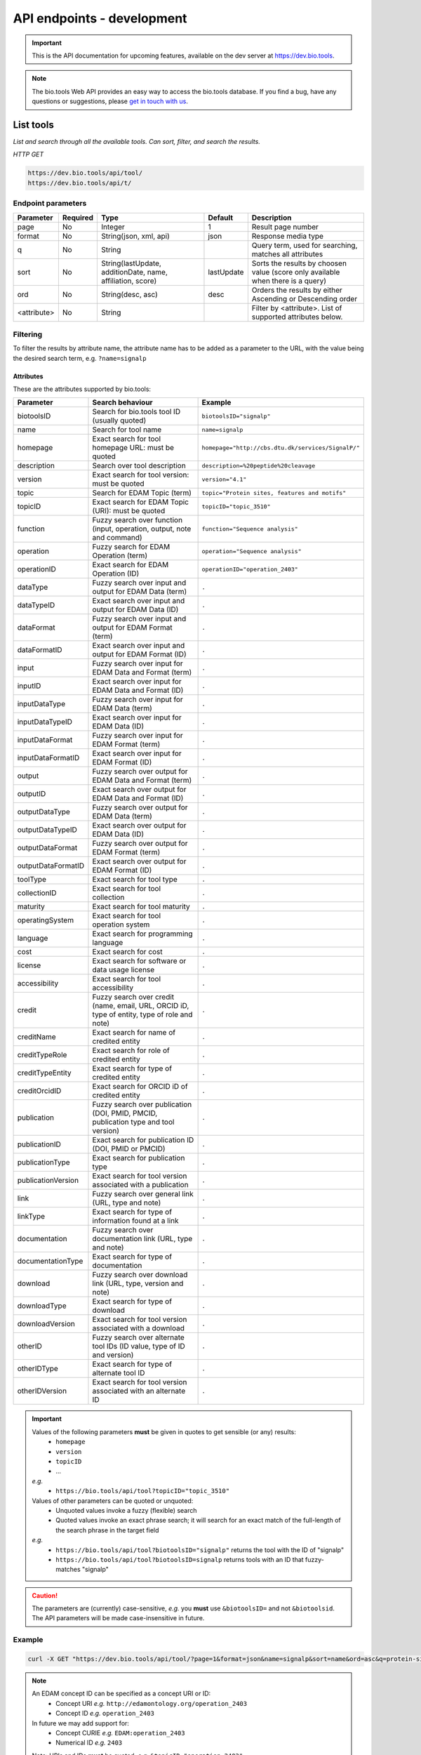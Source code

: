 API endpoints - development
===========================

.. important:: This is the API documentation for upcoming features, available on the dev server at https://dev.bio.tools.

.. note::
   The bio.tools Web API provides an easy way to access the bio.tools database.
   If you find a bug, have any questions or suggestions, please `get in touch with us <mailto:registry-support@elixir-dk.org>`_.

List tools
----------
*List and search through all the available tools. Can sort, filter, and search the results.*

*HTTP GET*

.. code-block:: text

    https://dev.bio.tools/api/tool/
    https://dev.bio.tools/api/t/

Endpoint parameters
"""""""""""""""""""
===========    ========  =======================================  ==========  ============================================
Parameter      Required  Type                                     Default     Description        
===========    ========  =======================================  ==========  ============================================
page           No        Integer                                  1           Result page number 
format         No        String(json, xml, api)                   json        Response media type
q              No        String                                               Query term, used for searching, 
                                                                              matches all attributes
sort           No        String(lastUpdate,                       lastUpdate  Sorts the results by choosen value
                         additionDate, name, affiliation, score)              (score only available when there is a query)
ord            No        String(desc, asc)                        desc        Orders the results by either 
                                                                              Ascending or Descending order
<attribute>    No        String                                               Filter by <attribute>. 
                                                                              List of supported attributes below.
===========    ========  =======================================  ==========  ============================================



Filtering
"""""""""
To filter the results by attribute name, the attribute name has to be added as a parameter to the URL, with the value being the desired search term, e.g. ``?name=signalp``

.. _Attributes:

Attributes
~~~~~~~~~~

These are the attributes supported by bio.tools:


==================  ============================================================================================  =========================
Parameter           Search behaviour                                                                              Example
==================  ============================================================================================  =========================
biotoolsID          Search for bio.tools tool ID (usually quoted)                                                 ``biotoolsID="signalp"``
name                Search for tool name                                                                          ``name=signalp``
homepage            Exact search for tool homepage URL: must be quoted                                            ``homepage="http://cbs.dtu.dk/services/SignalP/"``
description         Search over tool description                                                                  ``description=%20peptide%20cleavage``
version             Exact search for tool version: must be quoted                                                 ``version="4.1"``
topic               Search for EDAM Topic (term)                                                                  ``topic="Protein sites, features and motifs"``
topicID             Exact search for EDAM Topic (URI): must be quoted                                             ``topicID="topic_3510"``
function            Fuzzy search over function (input, operation, output, note and command)                       ``function="Sequence analysis"``
operation           Fuzzy search for EDAM Operation (term)                                                        ``operation="Sequence analysis"``
operationID         Exact search for EDAM Operation (ID)                                                          ``operationID="operation_2403"``
dataType            Fuzzy search over input and output for EDAM Data (term)                                       ``.``
dataTypeID          Exact search over input and output for EDAM Data (ID)                                         ``.``
dataFormat          Fuzzy search over input and output for EDAM Format (term)                                     ``.``
dataFormatID        Exact search over input and output for EDAM Format (ID)                                       ``.``
input               Fuzzy search over input for EDAM Data and Format (term)                                       ``.``
inputID             Exact search over input for EDAM Data and Format (ID)                                         ``.``
inputDataType       Fuzzy search over input for EDAM Data (term)                                                  ``.``
inputDataTypeID     Exact search over input for EDAM Data (ID)                                                    ``.``
inputDataFormat     Fuzzy search over input for EDAM Format (term)                                                ``.``
inputDataFormatID   Exact search over input for EDAM Format (ID)                                                  ``.``
output              Fuzzy search over output for EDAM Data and Format (term)                                      ``.``
outputID            Exact search over output for EDAM Data and Format (ID)                                        ``.``
outputDataType      Fuzzy search over output for EDAM Data (term)                                                 ``.``
outputDataTypeID    Exact search over output for EDAM Data (ID)                                                   ``.``
outputDataFormat    Fuzzy search over output for EDAM Format (term)                                               ``.``
outputDataFormatID  Exact search over output for EDAM Format (ID)                                                 ``.``
toolType            Exact search for tool type                                                                    ``.``
collectionID        Exact search for tool collection                                                              ``.``
maturity            Exact search for tool maturity                                                                ``.``
operatingSystem     Exact search for tool operation system                                                        ``.``
language            Exact search for programming language                                                         ``.``
cost                Exact search for cost                                                                         ``.``
license             Exact search for software or data usage license                                               ``.``
accessibility       Exact search for tool accessibility                                                           ``.``
credit              Fuzzy search over credit (name, email, URL, ORCID iD, type of entity, type of role and note)  ``.``
creditName          Exact search for name of credited entity                                                      ``.``
creditTypeRole      Exact search for role of credited entity                                                      ``.``
creditTypeEntity    Exact search for type of credited entity                                                      ``.``
creditOrcidID       Exact search for ORCID iD of credited entity                                                  ``.``
publication         Fuzzy search over publication (DOI, PMID, PMCID, publication type and tool version)           ``.``
publicationID       Exact search for publication ID (DOI, PMID or PMCID)                                          ``.``
publicationType     Exact search for publication type                                                             ``.``
publicationVersion  Exact search for tool version associated with a publication                                   ``.``
link                Fuzzy search over general link (URL, type and note)                                           ``.``
linkType            Exact search for type of information found at a link                                          ``.``
documentation       Fuzzy search over documentation link (URL, type and note)                                     ``.``
documentationType   Exact search for type of documentation                                                        ``.``
download            Fuzzy search over download link (URL, type, version and note)                                 ``.``
downloadType        Exact search for type of download                                                             ``.``
downloadVersion     Exact search for tool version associated with a download                                      ``.``
otherID             Fuzzy search over alternate tool IDs (ID value, type of ID and version)                       ``.``
otherIDType         Exact search for type of alternate tool ID                                                    ``.``
otherIDVersion      Exact search for tool version associated with an alternate ID                                 ``.``
==================  ============================================================================================  =========================


.. important::
   Values of the following parameters **must** be given in quotes to get sensible (or any) results:
     * ``homepage``
     * ``version``
     * ``topicID``
     * ...

   *e.g.* 
     * ``https://bio.tools/api/tool?topicID="topic_3510"``
       
   Values of other parameters can be quoted or unquoted:
     *  Unquoted values invoke a fuzzy (flexible) search
     *  Quoted values invoke an exact phrase search; it will search for an exact match of the full-length of the search phrase in the target field

   *e.g.*
     * ``https://bio.tools/api/tool?biotoolsID="signalp"`` returns the tool with the ID of "signalp"
     * ``https://bio.tools/api/tool?biotoolsID=signalp`` returns tools with an ID that fuzzy-matches "signalp"       

	
.. caution::
   The parameters are (currently) case-sensitive, *e.g.* you **must** use ``&biotoolsID=`` and not ``&biotoolsid``.  The API parameters will be made case-insensitive in future.


Example
"""""""

.. code-block:: bash

   curl -X GET "https://dev.bio.tools/api/tool/?page=1&format=json&name=signalp&sort=name&ord=asc&q=protein-signal-peptide-detection"

.. note::
   An EDAM concept ID can be specified as a concept URI or ID:
     * Concept URI *e.g.* ``http://edamontology.org/operation_2403``
     * Concept ID *e.g.* ``operation_2403``

   In future we may add support for:  
     * Concept CURIE *e.g.* ``EDAM:operation_2403``
     * Numerical ID *e.g.* ``2403``

   Note: URIs and IDs **must** be quoted, *e.g.* ``&topicID="operation_2403"``
   
     
.. caution::
   If querying by ``homepage`` you must quote the query value, *e.g.*


Response data
"""""""""""""
================== ========================================================================== =========================
Key Name           Description                                                                Example
================== ========================================================================== =========================
count              The total tool count results for your query                                2313
previous           Link to the previous page                                                  ?page=4
next               Link to the next page                                                      ?page=6
list               An array with multiple tools                                               ARRAY
                   and their relative information 
================== ========================================================================== =========================


Tool detail
-----------
*Obtain information about a single tool.*

*HTTP GET*

.. code-block:: text

    https://dev.bio.tools/api/tool/:id/
    https://dev.bio.tools/api/t/:id/
    https://dev.bio.tools/api/:id/


Endpoint Parameters
"""""""""""""""""""
=========  ========  ======================  =======  ===================
Parameter  Required  Type                    Default  Description        
=========  ========  ======================  =======  ===================
id         Yes       String                           biotoolsID 
format     No        String(json, xml, api)  json     Response media type
=========  ========  ======================  =======  ===================


Example
"""""""

.. code-block:: bash

   curl -X GET "https://dev.bio.tools/api/tool/signalp/?format=json"


Register a tool
---------------

*Register a new tool.*


.. important:: This method requires the user to be authenticated. Learn how to :ref:`Token`.

*HTTP POST*

.. code-block:: text

    https://dev.bio.tools/api/tool/
    https://dev.bio.tools/api/t/

Endpoint Parameters
"""""""""""""""""""
=========  ========  ======== ====================================================================================================================================
Parameter  Required  Type     Description        
=========  ========  ======== ====================================================================================================================================
data       Yes       Tool     Tool you wish to register.
                              See an `example tool <https://dev.bio.tools/api/tool/SignalP?format=json>`_.
=========  ========  ======== ====================================================================================================================================

.. note:: It is possible to specify editing permissions for tools. Learn how to manage :ref:`Editing_permissions`.

Headers
"""""""
=============  ========  =========================================  ==============================================================================================
Parameter      Required  Allowed values                             Description        
=============  ========  =========================================  ==============================================================================================
Content-Type   Yes       String(application/json,                   Media type
                         application/xml)   
Authorization  Yes       String('Token <authorization token>')      Authorization header.
                                                                    Learn how to :ref:`Token`.
=============  ========  =========================================  ==============================================================================================

Example
"""""""

.. code-block:: bash

   curl -X POST -H "Content-Type: application/json" \
   -H "Authorization: Token 028595d682541e7e1a5dcf2306eccb720dadafd7" \
   -d '<resource>' "https://dev.bio.tools/api/tool/"


Validate registering a tool
---------------------------

*Test registering a tool without it actually being saved into the database.*

.. important::
   This method requires the user to be authenticated. Learn how to :ref:`Token`.

*HTTP POST*

.. code-block:: text

    https://dev.bio.tools/api/tool/validate/
    https://dev.bio.tools/api/t/validate/

Endpoint Parameters
"""""""""""""""""""
=========  ========  ======== ====================================================================================================================================
Parameter  Required  Type     Description        
=========  ========  ======== ====================================================================================================================================
data       Yes       Tool     Tool you wish to validate.
                              See an `example tool <https://dev.bio.tools/api/tool/SignalP?format=json>`_.
=========  ========  ======== ====================================================================================================================================


Headers
"""""""
=============  ========  =========================================  ==============================================================================================
Parameter      Required  Allowed values                             Description        
=============  ========  =========================================  ==============================================================================================
Content-Type   Yes       String(application/json,                   Media type
                         application/xml)   
Authorization  Yes       String('Token <authorization token>')      Authorization header.
                                                                    Learn how to :ref:`Token`.
=============  ========  =========================================  ==============================================================================================

Example
"""""""

.. code-block:: bash

   curl -X POST -H "Content-Type: application/json" \
   -H "Authorization: Token 028595d682541e7e1a5dcf2306eccb720dadafd7" \
   -d '<resource>' "https://dev.bio.tools/api/tool/validate/"


Update a tool
-------------
*Update a tool description.*

.. important:: This method requires the user to be authenticated. Learn how to :ref:`Token`.

*HTTP PUT*

.. code-block:: text

    https://dev.bio.tools/api/tool/:id/
    https://dev.bio.tools/api/t/:id/
    https://dev.bio.tools/api/:id/

Endpoint Parameters
"""""""""""""""""""
=========  ========  ======== ====================================================================================================================================
Parameter  Required  Type     Description        
=========  ========  ======== ====================================================================================================================================
id         Yes       String   biotoolsID 
data       Yes       Tool     Description with which you wish to update the tool
                              See an `example tool <https://dev.bio.tools/api/tool/SignalP?format=json>`_.
=========  ========  ======== ====================================================================================================================================

.. note:: It is possible to specify editing permissions for tools. Learn how to manage :ref:`Editing_permissions`.

Headers
"""""""
=============  ========  =========================================  ==============================================================================================
Parameter      Required  Allowed values                             Description        
=============  ========  =========================================  ==============================================================================================
Content-Type   Yes       String(application/json,                   Media type
                         application/xml)   
Authorization  Yes       String('Token <authorization token>')      Authorization header.
                                                                    Learn how to :ref:`Token`.
=============  ========  =========================================  ==============================================================================================

Example
"""""""

.. code-block:: bash

   curl -X PUT -H "Content-Type: application/json" \
   -H "Authorization: Token 028595d682541e7e1a5dcf2306eccb720dadafd7" \
   -d '<resource>' "https://dev.bio.tools/api/tool/SignalP"



Validate updating a tool
------------------------
*Test updating a tool without it actually being saved into the database.*

.. important::
   This method requires the user to be authenticated. Learn how to :ref:`Token`.

*HTTP PUT*

.. code-block:: text

    https://dev.bio.tools/api/tool/:id/validate/
    https://dev.bio.tools/api/t/:id/validate/
    https://dev.bio.tools/api/:id/validate/

Endpoint Parameters
"""""""""""""""""""
=========  ========  ======== ====================================================================================================================================
Parameter  Required  Type     Description        
=========  ========  ======== ====================================================================================================================================
id         Yes       String   biotoolsID 
data       Yes       Tool Description with which you wish to update the tool for validation
                              See an `example tool <https://dev.bio.tools/api/tool/SignalP?format=json>`_.
=========  ========  ======== ====================================================================================================================================

Headers
"""""""
=============  ========  =========================================  ==============================================================================================
Parameter      Required  Allowed values                             Description        
=============  ========  =========================================  ==============================================================================================
Content-Type   Yes       String(application/json,                   Media type
                         application/xml)   
Authorization  Yes       String('Token <authorization token>')      Authorization header.
                                                                    Learn how to :ref:`Token`.
=============  ========  =========================================  ==============================================================================================

Example
"""""""

.. code-block:: bash

   curl -X PUT -H "Content-Type: application/json" \
   -H "Authorization: Token 028595d682541e7e1a5dcf2306eccb720dadafd7" \
   -d '<resource>' "https://dev.bio.tools/api/tool/SignalP/validate/"


.. _Editing_permissions:

Editing permissions
-------------------
*Manage editing permissions for the registered tools.*

There are currently three types of editing permissions supported by the system:

.. _Private:

Private
"""""""
A private tool can only be edited by the creator of the tool. This is the default option. In order to set this kind of permission, add the following info into the tool data:

.. code-block:: text

    "editPermission": {
        "type": "private"
    }

.. _Public:

Public
""""""
Public tool can be modified by any user registered in the system. In order to set this kind of permission, add the following info into the tool data:

.. code-block:: text

    "editPermission": {
        "type": "public"
    }

.. _Group:

Group
"""""
Specify a list of users in the system that can edit the tool. In order to set this kind of permission, add the following info into the tool data:

.. code-block:: text

    "editPermission": {
        "type": "private",
        "authors": [
            "registered_user_1", "registered_user_2"
        ]
    }


Delete a tool
-------------

*Removes a tool from the registry.*

.. important::
   This method requires the user to be authenticated. Learn how to :ref:`Token`.

*HTTP DELETE*

.. code-block:: text

    https://dev.bio.tools/api/tool/:id/
    https://dev.bio.tools/api/t/:id/
    https://dev.bio.tools/api/:id/

Endpoint Parameters
"""""""""""""""""""
=========  ========  ======== ====================================================================================================================================
Parameter  Required  Type     Description        
=========  ========  ======== ====================================================================================================================================
id         Yes       String   biotoolsID
=========  ========  ======== ====================================================================================================================================


Headers
"""""""
=============  ========  =========================================  ==============================================================================================
Parameter      Required  Allowed values                             Description        
=============  ========  =========================================  ==============================================================================================
Authorization  Yes       String('Token <authorization token>')      Authorization header.
                                                                    Learn how to :ref:`Token`.
=============  ========  =========================================  ==============================================================================================

Example
"""""""

.. code-block:: bash

   curl -X DELETE \
   -H "Authorization: Token 028595d682541e7e1a5dcf2306eccb720dadafd7" \
   "https://dev.bio.tools/api/tool/SignalP"


List used terms
---------------
*Obtain a list of terms registered with tools for some attributes, e.g. a list of names of all tools.*

*HTTP GET*

.. code-block:: text

    https://dev.bio.tools/api/used-terms/:attribute

Endpoint Parameters
"""""""""""""""""""
=========  ========  ==============================================================  =======  ==========================================================
Parameter  Required  Type                                                            Default  Description        
=========  ========  ==============================================================  =======  ==========================================================
attribute  Yes       String(name, topic, functionName, input, output, credits, all)           Attribute for which a list of used terms will be returned
format     No        String(json, xml, api)                                          json     Response media type
=========  ========  ==============================================================  =======  ==========================================================


Example
"""""""

.. code-block:: bash

   curl -X GET "https://dev.bio.tools/api/used-terms/name/?format=json"

Response data
"""""""""""""
================== ====================
Key Name           Description         
================== ====================
data               A list of used terms
================== ====================


Create a user account
---------------------

*Creates a user account and emails a verification email.*

*HTTP POST*

.. code-block:: text

    https://dev.bio.tools/api/rest-auth/registration/

POST data
"""""""""
==================  ========  ======  ========================================================================== =========================
Key Name            Required  Type    Description                                                                Example
==================  ========  ======  ========================================================================== =========================
username            Yes       String  Account username                                                           username
password1           Yes       String  Password                                                                   password
password2           Yes       String  Repeated password                                                          password
email               Yes       String  Account email. The verification email will be sent to this address         example@example.org
==================  ========  ======  ========================================================================== =========================

Headers
"""""""
=============  ========  =========================================  ==============================================================================================
Parameter      Required  Allowed values                             Description        
=============  ========  =========================================  ==============================================================================================
Content-Type   Yes       String(application/json,                   POST data media type
                         application/xml)   
=============  ========  =========================================  ==============================================================================================

Example
"""""""

.. code-block:: bash

   curl -X POST -H "Content-Type: application/json" \
   -d '{"username":"username", "password1":"password", \
   "password2":"password", "email":"example@example.org"}' \
   "https://dev.bio.tools/api/rest-auth/registration/"



Verify a user account
---------------------

*Verifies a user account based on the emailed verification key.*

*HTTP POST*

.. code-block:: text

    https://dev.bio.tools/api/rest-auth/registration/verify-email/

POST data
"""""""""
==================  ========  ======  ========================================================================== ================================================================
Key Name            Required  Type    Description                                                                Example
==================  ========  ======  ========================================================================== ================================================================
key                 Yes       String  Verification key from account creation email                               ndwowtbpmlk5zxdxfrwgu2822xynjidhizhwosycve7hro1of156hjwdsf1f6gbn
==================  ========  ======  ========================================================================== ================================================================

Headers
"""""""
=============  ========  =========================================  ==============================================================================================
Parameter      Required  Allowed values                             Description        
=============  ========  =========================================  ==============================================================================================
Content-Type   Yes       String(application/json,                   POST data media type
                         application/xml)   
=============  ========  =========================================  ==============================================================================================

Example
"""""""

.. code-block:: bash

   curl -X POST -H "Content-Type: application/json" \
   -d '{"key":"ndwowtbpmlk5zxdxfrwgu2822xynjidhizhwosycve7hro1of156hjwdsf1f6gbn"}' \
   "https://dev.bio.tools/api/rest-auth/registration/verify-email/"


.. _Token:

Log in / obtain token
---------------------

*Logs the user in and returns an authentication token.*

*HTTP POST*

.. code-block:: text

    https://dev.bio.tools/api/rest-auth/login/

POST data
"""""""""
==================  ========  ======  ========================================================================== =========================
Key Name            Required  Type    Description                                                                Example
==================  ========  ======  ========================================================================== =========================
username            Yes       String  Account username                                                           username
password            Yes       String  Password                                                                   password
==================  ========  ======  ========================================================================== =========================

Headers
"""""""
=============  ========  =========================================  ==============================================================================================
Parameter      Required  Allowed values                             Description        
=============  ========  =========================================  ==============================================================================================
Content-Type   Yes       String(application/json,                   POST data media type
                         application/xml)   
=============  ========  =========================================  ==============================================================================================

Example
"""""""

.. code-block:: bash

   curl -X POST -H "Content-Type: application/json" \
   -d '{"username":"username","password":"password"}' \
   "https://dev.bio.tools/api/rest-auth/login/"

Response data
"""""""""""""
================== ====================
Key Name           Description         
================== ====================
key                Authentication token
================== ====================

Get user information
--------------------
*Return information about the logged in user account, including a list of registered tool (name, id, version, additionDate, lastUpdate)*

.. important::
   This method requires the user to be authenticated. Learn how to :ref:`Token`.

*HTTP GET*

.. code-block:: text

    https://dev.bio.tools/api/rest-auth/user/

Endpoint Parameters
"""""""""""""""""""
=========  ========  ==============================================================  =======  ==========================================================
Parameter  Required  Type                                                            Default  Description        
=========  ========  ==============================================================  =======  ==========================================================
format     No        String(json, xml, api)                                          json     Response media type
=========  ========  ==============================================================  =======  ==========================================================

Headers
"""""""
=============  ========  =========================================  ==============================================================================================
Parameter      Required  Allowed values                             Description        
=============  ========  =========================================  ==============================================================================================
Authorization  Yes       String('Token <authorization token>')      Authorization header.
                                                                    Learn how to :ref:`Token`.
=============  ========  =========================================  ==============================================================================================

Example
"""""""

.. code-block:: bash

   curl -X GET \
   -H "Authorization: Token 028595d682541e7e1a5dcf2306eccb720dadafd7" \
   "https://dev.bio.tools/api/rest-auth/user/?format=json"

Response data
"""""""""""""
================== ========================================================
Key Name           Description         
================== ========================================================
username           Account username
email              Account email
resources          List of registered tools 
                   (limited to name, id, version, additionDate, lastUpdate)
================== ========================================================


Log out
-------
*Log out of the system.*

.. important::
   This method requires the user to be authenticated. Learn how to :ref:`Token`.

*HTTP POST*

.. code-block:: text

    https://dev.bio.tools/api/rest-auth/logout/

Headers
"""""""
=============  ========  =========================================  ==============================================================================================
Parameter      Required  Allowed values                             Description        
=============  ========  =========================================  ==============================================================================================
Authorization  Yes       String('Token <authorization token>')      Authorization header.
                                                                    Learn how to :ref:`Token`.
=============  ========  =========================================  ==============================================================================================

Example
"""""""

.. code-block:: bash

  curl -X POST 
  -H "Authorization: Token 028595d682541e7e1a5dcf2306eccb720dadafd7" \
  "https://dev.bio.tools/api/rest-auth/logout/"


Reset user password
-------------------

*Send a password reset email.*

*HTTP POST*

.. code-block:: text

    https://dev.bio.tools/api/rest-auth/password/reset/

POST data
"""""""""
==================  ========  ======  ========================================================================== =========================
Key Name            Required  Type    Description                                                                Example
==================  ========  ======  ========================================================================== =========================
email               Yes       String  Account email                                                              example@example.org
==================  ========  ======  ========================================================================== =========================

Headers
"""""""
=============  ========  =========================================  ==============================================================================================
Parameter      Required  Allowed values                             Description        
=============  ========  =========================================  ==============================================================================================
Content-Type   Yes       String(application/json,                   POST data media type
                         application/xml)   
=============  ========  =========================================  ==============================================================================================

Example
"""""""

.. code-block:: bash

   curl -X POST -H "Content-Type: application/json" \
   -d '{"email":"example@example.org"}' \
   "https://dev.bio.tools/api/rest-auth/password/reset/"

Confirm password reset
----------------------

*Confirm a password reset using uid and token from a password reset email.*

*HTTP POST*

.. code-block:: text

    https://dev.bio.tools/api/rest-auth/password/reset/confirm/

POST data
"""""""""
==================  ========  ======  ========================================================================== =========================
Key Name            Required  Type    Description                                                                Example
==================  ========  ======  ========================================================================== =========================
uid                 Yes       String  UID from password reset email                                              MQ
token               Yes       String  Token from password reset email                                            4ct-67e90a1ab4f22fbb9b9f
password1           Yes       String  New password                                                               new_password
password2           Yes       String  New password repeated                                                      new_password
==================  ========  ======  ========================================================================== =========================

Headers
"""""""
=============  ========  =========================================  ==============================================================================================
Parameter      Required  Allowed values                             Description        
=============  ========  =========================================  ==============================================================================================
Content-Type   Yes       String(application/json,                   POST data media type
                         application/xml)   
=============  ========  =========================================  ==============================================================================================

Example
"""""""

.. code-block:: bash

   curl -X POST -H "Content-Type: application/json" \
   -d '{"uid":"MQ", "token":"4ct-67e90a1ab4f22fbb9b9f", \
   "password1":"new_password", "password2":"new_password"}' \
   "https://dev.bio.tools/api/rest-auth/password/reset/confirm/"

Stats
-----
*Compile stats about a the registry.*

*HTTP GET*

.. code-block:: text

    https://dev.bio.tools/api/stats

Example
"""""""

.. code-block:: bash

   curl -X GET "https://dev.bio.tools/api/stats"

